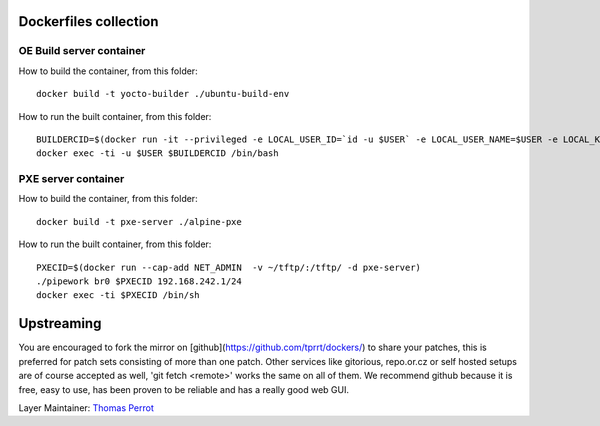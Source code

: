 ..
.. -*- coding: utf-8; tab-width: 4; c-basic-offset: 4; indent-tabs-mode: nil -*-

Dockerfiles collection
----------------------

OE Build server container
=========================

How to build the container, from this folder:

::

   docker build -t yocto-builder ./ubuntu-build-env


How to run the built container, from this folder:

::

   BUILDERCID=$(docker run -it --privileged -e LOCAL_USER_ID=`id -u $USER` -e LOCAL_USER_NAME=$USER -e LOCAL_KVM_ID=`getent group kvm|cut -f3 -d":"` -e SSH_AUTH_SOCK=$SSH_AUTH_SOCK -v $SSH_AUTH_SOCK:$SSH_AUTH_SOCK -v /home/$USER:/home/$USER/ -v /tmp/.X11-unix:/tmp/.X11-unix -e DISPLAY=$DISPLAY --cap-add NET_ADMIN --device /dev/kvm:/dev/kvm --device /dev/net/tun:/dev/net/tun --device /dev/vhost-net:/dev/vhost-net -d yocto-builder)
   docker exec -ti -u $USER $BUILDERCID /bin/bash


PXE server container
====================

How to build the container, from this folder:

::

   docker build -t pxe-server ./alpine-pxe


How to run the built container, from this folder:

::

   PXECID=$(docker run --cap-add NET_ADMIN  -v ~/tftp/:/tftp/ -d pxe-server)
   ./pipework br0 $PXECID 192.168.242.1/24
   docker exec -ti $PXECID /bin/sh


Upstreaming
-----------

You are encouraged to fork the mirror on [github](https://github.com/tprrt/dockers/)
to share your patches, this is preferred for patch sets consisting of more than 
one patch. Other services like gitorious, repo.or.cz or self hosted setups are 
of course accepted as well, 'git fetch <remote>' works the same on all of them.
We recommend github because it is free, easy to use, has been proven to be reliable 
and has a really good web GUI.

Layer Maintainer: `Thomas Perrot <thomas.perrot@tupi.fr>`_
